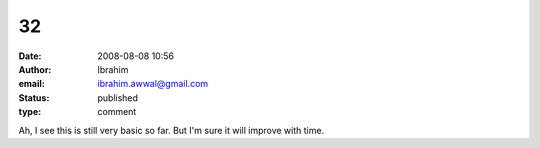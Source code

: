 32
##
:date: 2008-08-08 10:56
:author: Ibrahim
:email: ibrahim.awwal@gmail.com
:status: published
:type: comment

Ah, I see this is still very basic so far. But I'm sure it will improve with time.
